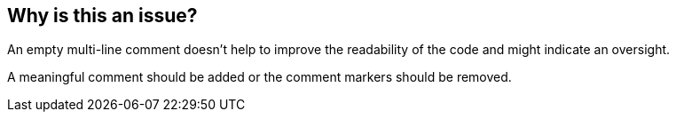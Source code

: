 == Why is this an issue?

An empty multi-line comment doesn't help to improve the readability of the code and might indicate an oversight.

A meaningful comment should be added or the comment markers should be removed.
